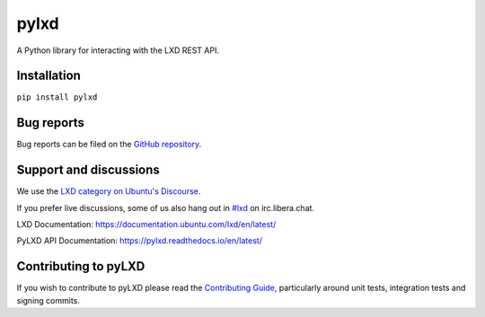 pylxd
~~~~~

.. image:: http://img.shields.io/pypi/v/pylxd.svg
    :target: https://pypi.python.org/pypi/pylxd
.. image:: https://github.com/canonical/pylxd/workflows/CI%20tests/badge.svg
    :target: https://github.com/canonical/pylxd/actions?query=workflow%3A%22CI+tests%22
.. image:: https://codecov.io/github/canonical/pylxd/coverage.svg?branch=main
    :target: https://codecov.io/github/canonical/pylxd
.. image:: https://readthedocs.org/projects/pylxd/badge/?version=latest
    :target: https://pylxd.readthedocs.io/en/latest/?badge=latest

A Python library for interacting with the LXD REST API.

Installation
=============
``pip install pylxd``

Bug reports
===========

Bug reports can be filed on the `GitHub repository
<https://github.com/canonical/pylxd/issues/new>`_.

Support and discussions
=======================

We use the `LXD category on Ubuntu's Discourse
<https://discourse.ubuntu.com/c/lxd/126>`_.

If you prefer live discussions, some of us also hang out in
`#lxd
<https://web.libera.chat/#lxd>`_ on irc.libera.chat.

LXD Documentation: `https://documentation.ubuntu.com/lxd/en/latest/
<https://documentation.ubuntu.com/lxd/en/latest/>`_

PyLXD API Documentation: `https://pylxd.readthedocs.io/en/latest/
<https://pylxd.readthedocs.io/en/latest/>`_

Contributing to pyLXD
=====================

If you wish to contribute to pyLXD please read the `Contributing Guide
<https://pylxd.readthedocs.io/en/latest/contributing.html>`_, particularly
around unit tests, integration tests and signing commits.
